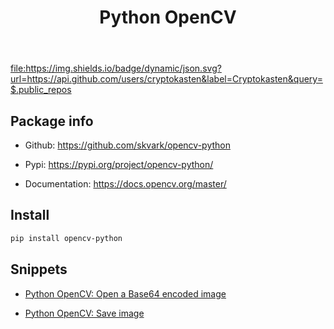 #+TITLE: Python OpenCV
#+TAGS: cryptokasten, python, opencv, python-opencv
#+OPTIONS: ^:nil

[[https://github.com/cryptokasten][file:https://img.shields.io/badge/dynamic/json.svg?url=https://api.github.com/users/cryptokasten&label=Cryptokasten&query=$.public_repos]]

** Package info

- Github: https://github.com/skvark/opencv-python

- Pypi: https://pypi.org/project/opencv-python/

- Documentation: https://docs.opencv.org/master/

** Install

#+BEGIN_SRC sh
pip install opencv-python
#+END_SRC

** Snippets

- [[https://github.com/cryptokasten/python-opencv-open-a-base64-encoded-image][Python OpenCV: Open a Base64 encoded image]]

- [[https://github.com/cryptokasten/python-opencv-save-image][Python OpenCV: Save image]]

